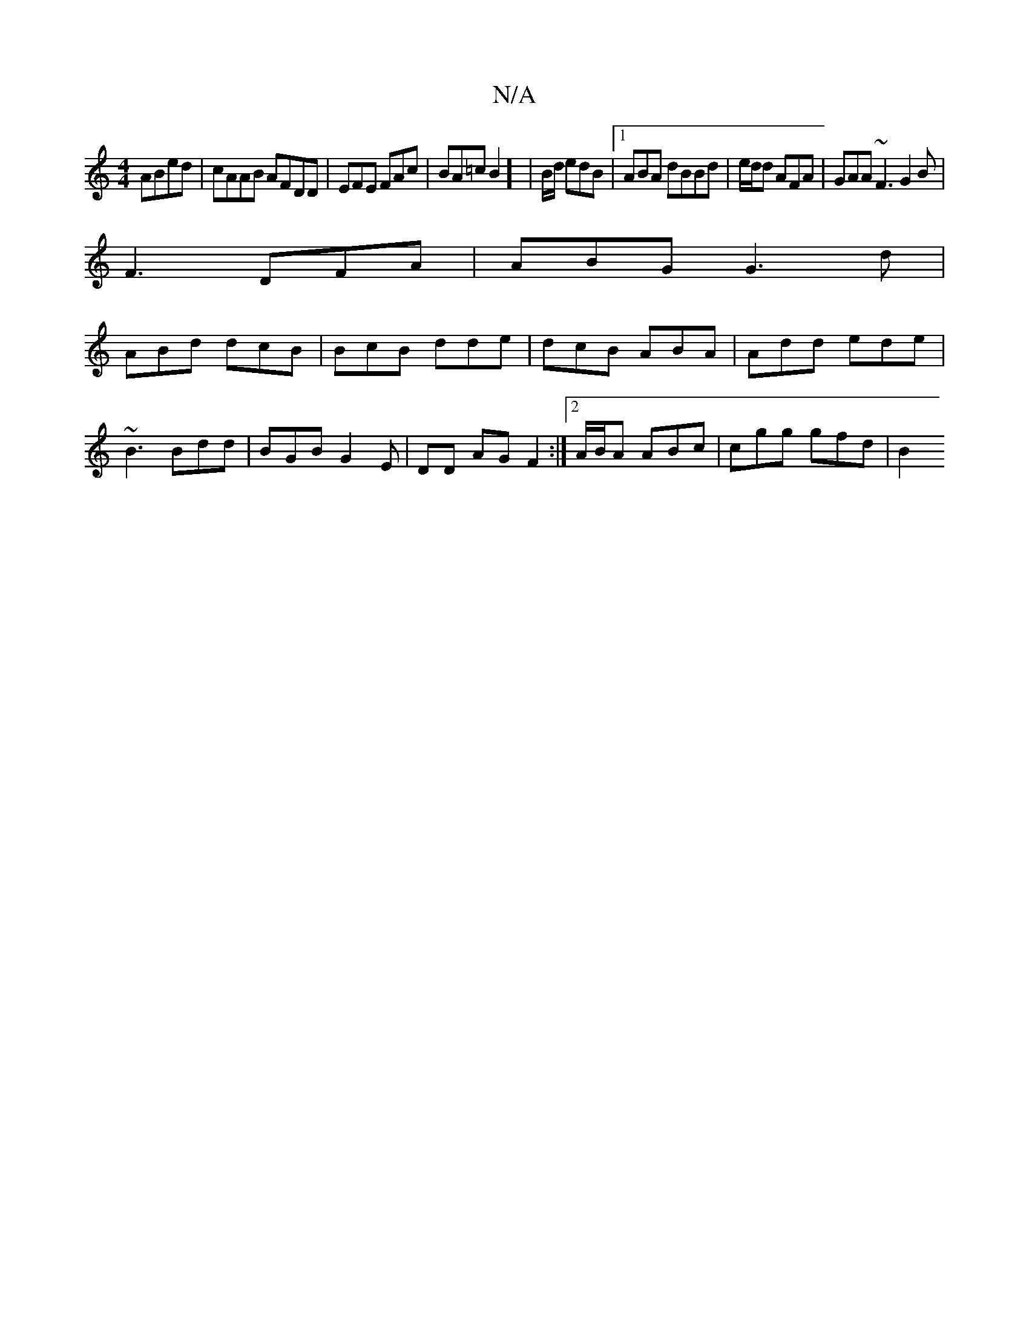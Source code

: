 X:1
T:N/A
M:4/4
R:N/A
K:Cmajor
2 ABed|cAAB AFDD | EFE FAc | BA=c B2] | B/2d/2 edB|1 ABA dBBd | e/d/d AFA | GAA ~F3 G2B |
F3 DFA|ABG G3d |
ABd dcB | BcB dde|dcB ABA | Add ede | 
~B3 Bdd|BGB G2E | DD AG F2:|2 A/B/A ABc | cgg gfd | B2
